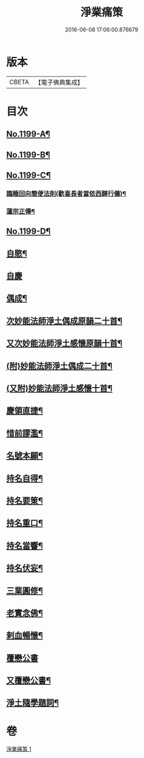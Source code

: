 #+TITLE: 淨業痛策 
#+DATE: 2016-06-08 17:06:00.876679

* 版本
 |     CBETA|【電子佛典集成】|

* 目次
** [[file:KR6p0118_001.txt::001-0628a1][No.1199-A¶]]
** [[file:KR6p0118_001.txt::001-0628b1][No.1199-B¶]]
** [[file:KR6p0118_001.txt::001-0628c1][No.1199-C¶]]
*** [[file:KR6p0118_001.txt::001-0629b7][臨睡回向簡便法則(歡喜長者當依西歸行儀)¶]]
*** [[file:KR6p0118_001.txt::001-0629b17][蓮宗正傳¶]]
** [[file:KR6p0118_001.txt::001-0629c11][No.1199-D¶]]
** [[file:KR6p0118_001.txt::001-0630a11][自愍¶]]
** [[file:KR6p0118_001.txt::001-0630a19][自慶]]
** [[file:KR6p0118_001.txt::001-0630b10][偶成¶]]
** [[file:KR6p0118_001.txt::001-0630c7][次妙能法師淨土偶成原韻二十首¶]]
** [[file:KR6p0118_001.txt::001-0631a24][又次妙能法師淨土感懷原韻十首¶]]
** [[file:KR6p0118_001.txt::001-0631b23][(附)妙能法師淨土偶成二十首¶]]
** [[file:KR6p0118_001.txt::001-0632a16][(又附)妙能法師淨土感懷十首¶]]
** [[file:KR6p0118_001.txt::001-0632b19][慶領直捷¶]]
** [[file:KR6p0118_001.txt::001-0632c17][惜前謬濫¶]]
** [[file:KR6p0118_001.txt::001-0633a2][名號本願¶]]
** [[file:KR6p0118_001.txt::001-0633a7][持名自得¶]]
** [[file:KR6p0118_001.txt::001-0633a12][持名要䇿¶]]
** [[file:KR6p0118_001.txt::001-0633a19][持名重口¶]]
** [[file:KR6p0118_001.txt::001-0633a24][持名當響¶]]
** [[file:KR6p0118_001.txt::001-0633b5][持名伏妄¶]]
** [[file:KR6p0118_001.txt::001-0633b10][三業圓修¶]]
** [[file:KR6p0118_001.txt::001-0633b15][老實念佛¶]]
** [[file:KR6p0118_001.txt::001-0633b20][剌血暢懷¶]]
** [[file:KR6p0118_001.txt::001-0633b24][覆戀公書]]
** [[file:KR6p0118_001.txt::001-0633c19][又覆戀公書¶]]
** [[file:KR6p0118_001.txt::001-0634a12][淨土隨學題詞¶]]

* 卷
[[file:KR6p0118_001.txt][淨業痛策 1]]

